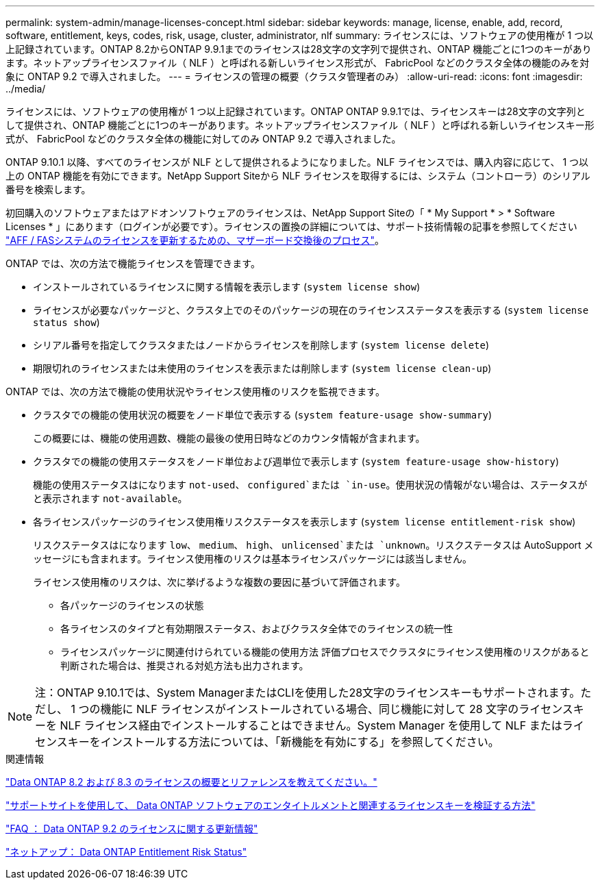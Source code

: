 ---
permalink: system-admin/manage-licenses-concept.html 
sidebar: sidebar 
keywords: manage, license, enable, add, record, software, entitlement, keys, codes, risk, usage, cluster, administrator, nlf 
summary: ライセンスには、ソフトウェアの使用権が 1 つ以上記録されています。ONTAP 8.2からONTAP 9.9.1までのライセンスは28文字の文字列で提供され、ONTAP 機能ごとに1つのキーがあります。ネットアップライセンスファイル（ NLF ）と呼ばれる新しいライセンス形式が、 FabricPool などのクラスタ全体の機能のみを対象に ONTAP 9.2 で導入されました。 
---
= ライセンスの管理の概要（クラスタ管理者のみ）
:allow-uri-read: 
:icons: font
:imagesdir: ../media/


[role="lead"]
ライセンスには、ソフトウェアの使用権が 1 つ以上記録されています。ONTAP ONTAP 9.9.1では、ライセンスキーは28文字の文字列として提供され、ONTAP 機能ごとに1つのキーがあります。ネットアップライセンスファイル（ NLF ）と呼ばれる新しいライセンスキー形式が、 FabricPool などのクラスタ全体の機能に対してのみ ONTAP 9.2 で導入されました。

ONTAP 9.10.1 以降、すべてのライセンスが NLF として提供されるようになりました。NLF ライセンスでは、購入内容に応じて、 1 つ以上の ONTAP 機能を有効にできます。NetApp Support Siteから NLF ライセンスを取得するには、システム（コントローラ）のシリアル番号を検索します。

初回購入のソフトウェアまたはアドオンソフトウェアのライセンスは、NetApp Support Siteの「 * My Support * > * Software Licenses * 」にあります（ログインが必要です）。ライセンスの置換の詳細については、サポート技術情報の記事を参照してください link:https://kb.netapp.com/Advice_and_Troubleshooting/Flash_Storage/AFF_Series/Post_Motherboard_Replacement_Process_to_update_Licensing_on_a_AFF_FAS_system["AFF / FASシステムのライセンスを更新するための、マザーボード交換後のプロセス"]。

ONTAP では、次の方法で機能ライセンスを管理できます。

* インストールされているライセンスに関する情報を表示します (`system license show`)
* ライセンスが必要なパッケージと、クラスタ上でのそのパッケージの現在のライセンスステータスを表示する (`system license status show`)
* シリアル番号を指定してクラスタまたはノードからライセンスを削除します (`system license delete`)
* 期限切れのライセンスまたは未使用のライセンスを表示または削除します (`system license clean-up`)


ONTAP では、次の方法で機能の使用状況やライセンス使用権のリスクを監視できます。

* クラスタでの機能の使用状況の概要をノード単位で表示する (`system feature-usage show-summary`)
+
この概要には、機能の使用週数、機能の最後の使用日時などのカウンタ情報が含まれます。

* クラスタでの機能の使用ステータスをノード単位および週単位で表示します (`system feature-usage show-history`)
+
機能の使用ステータスはになります `not-used`、 `configured`または `in-use`。使用状況の情報がない場合は、ステータスがと表示されます `not-available`。

* 各ライセンスパッケージのライセンス使用権リスクステータスを表示します (`system license entitlement-risk show`)
+
リスクステータスはになります `low`、 `medium`、 `high`、 `unlicensed`または `unknown`。リスクステータスは AutoSupport メッセージにも含まれます。ライセンス使用権のリスクは基本ライセンスパッケージには該当しません。

+
ライセンス使用権のリスクは、次に挙げるような複数の要因に基づいて評価されます。

+
** 各パッケージのライセンスの状態
** 各ライセンスのタイプと有効期限ステータス、およびクラスタ全体でのライセンスの統一性
** ライセンスパッケージに関連付けられている機能の使用方法
評価プロセスでクラスタにライセンス使用権のリスクがあると判断された場合は、推奨される対処方法も出力されます。




[NOTE]
====
注：ONTAP 9.10.1では、System ManagerまたはCLIを使用した28文字のライセンスキーもサポートされます。ただし、 1 つの機能に NLF ライセンスがインストールされている場合、同じ機能に対して 28 文字のライセンスキーを NLF ライセンス経由でインストールすることはできません。System Manager を使用して NLF またはライセンスキーをインストールする方法については、「新機能を有効にする」を参照してください。

====
.関連情報
https://kb.netapp.com/Advice_and_Troubleshooting/Data_Storage_Software/ONTAP_OS/What_are_Data_ONTAP_8.2_and_8.3_licensing_overview_and_references%3F["Data ONTAP 8.2 および 8.3 のライセンスの概要とリファレンスを教えてください。"^]

https://kb.netapp.com/Advice_and_Troubleshooting/Data_Storage_Software/ONTAP_OS/How_to_verify_Data_ONTAP_Software_Entitlements_and_related_License_Keys_using_the_Support_Site["サポートサイトを使用して、 Data ONTAP ソフトウェアのエンタイトルメントと関連するライセンスキーを検証する方法"^]

https://kb.netapp.com/Advice_and_Troubleshooting/Data_Storage_Software/ONTAP_OS/FAQ%3A_Licensing_updates_in_Data_ONTAP_9.2["FAQ ： Data ONTAP 9.2 のライセンスに関する更新情報"^]

http://mysupport.netapp.com/licensing/ontapentitlementriskstatus["ネットアップ： Data ONTAP Entitlement Risk Status"^]
